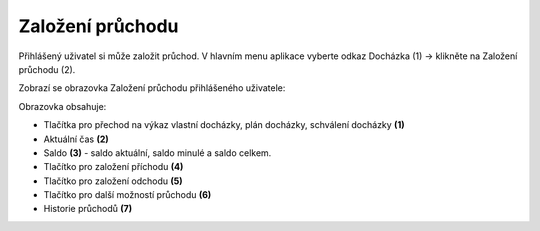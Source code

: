 
Založení průchodu
======================
Přihlášený uživatel si může založit průchod. V hlavním menu aplikace vyberte odkaz Docházka (1) -> klikněte na Založení průchodu (2).

.. image:: /Img/Menu1.PNG

Zobrazí se obrazovka Založení průchodu přihlášeného uživatele:

.. image:: /Img/ZalozeniPruchodu1.PNG

Obrazovka obsahuje:

- Tlačítka pro přechod na výkaz vlastní docházky, plán docházky, schválení docházky **(1)**

- Aktuální čas **(2)**

- Saldo **(3)** - saldo aktuální, saldo minulé a saldo celkem.

- Tlačítko pro založení příchodu **(4)**

- Tlačítko pro založení odchodu **(5)**

- Tlačítko pro další možností průchodu **(6)**

- Historie průchodů **(7)**

